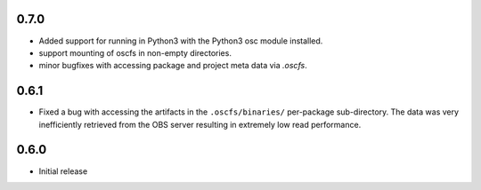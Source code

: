 0.7.0
=====

- Added support for running in Python3 with the Python3 osc module installed.
- support mounting of oscfs in non-empty directories.
- minor bugfixes with accessing package and project meta data via `.oscfs`.

0.6.1
=====

- Fixed a bug with accessing the artifacts in the ``.oscfs/binaries/``
  per-package sub-directory. The data was very inefficiently retrieved
  from the OBS server resulting in extremely low read performance.

0.6.0
=====

- Initial release
